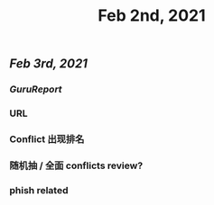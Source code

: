 #+TITLE: Feb 2nd, 2021

** [[Feb 3rd, 2021]]
*** [[GuruReport]]
*** URL
*** Conflict 出现排名
*** 随机抽 / 全面 conflicts review?
*** phish related

